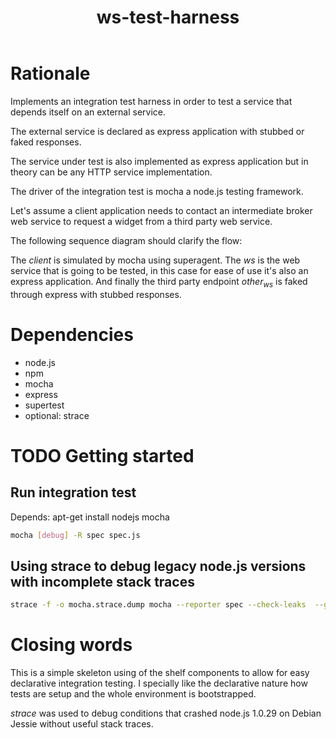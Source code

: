 #+TITLE: ws-test-harness

* Rationale
Implements an integration test harness in order to test a service that
depends itself on an external service.

The external service is declared as express application with stubbed
or faked responses.

The service under test is also implemented as express application but
in theory can be any HTTP service implementation.

The driver of the integration test is mocha a node.js testing
framework.

Let's assume a client application needs to contact an intermediate
broker web service to request a widget from a third party web service.

The following sequence diagram should clarify the flow:

#+BEGIN_SRC plantuml :file ws-test-harness-example-sequence.png :exports none
title Example aysnc integration test flow
actor "client\n(mocha)" as client
participant ws as "WS\n(under test)"
participant other_ws as "external WS\n(express app with\nstubbed responses)"
autonumber
client -> ws: get(widgetId=foobar)
ws -> ws : transmorgify(widgetId=foobar)
ws -> other_ws : get(blablablaId=0001, trid=abc)
other_ws --> ws : 200 ok, status=pending
ws --> client : 200 ok, status=pending
...
ws -> ws : callback(status=ready, trid=abc, blablablaId=1234)
ws --> other_ws : 200 ok, thanks
ws -> client : widget
client --> ws : 200 ok
#+END_SRC

#+HTML: <p align="center"><img src=ws-test-harness-example-sequence.png/></p>

The /client/ is simulated by mocha using superagent. The /ws/ is the
web service that is going to be tested, in this case for ease of use
it's also an express application. And finally the third party endpoint
/other_ws/ is faked through express with stubbed responses.

* Dependencies
- node.js
- npm
- mocha
- express
- supertest
- optional: strace

* TODO Getting started

** Run integration test
Depends: apt-get install nodejs mocha
#+BEGIN_SRC sh
  mocha [debug] -R spec spec.js
#+END_SRC

** Using strace to debug legacy node.js versions with incomplete stack traces
#+BEGIN_SRC sh
  strace -f -o mocha.strace.dump mocha --reporter spec --check-leaks  --globals i spec.js | grep bind --color
#+END_SRC

* Closing words
This is a simple skeleton using of the shelf components to allow for
easy declarative integration testing. I specially like the declarative
nature how tests are setup and the whole environment is bootstrapped.

/strace/ was used to debug conditions that crashed node.js 1.0.29 on
Debian Jessie without useful stack traces.
